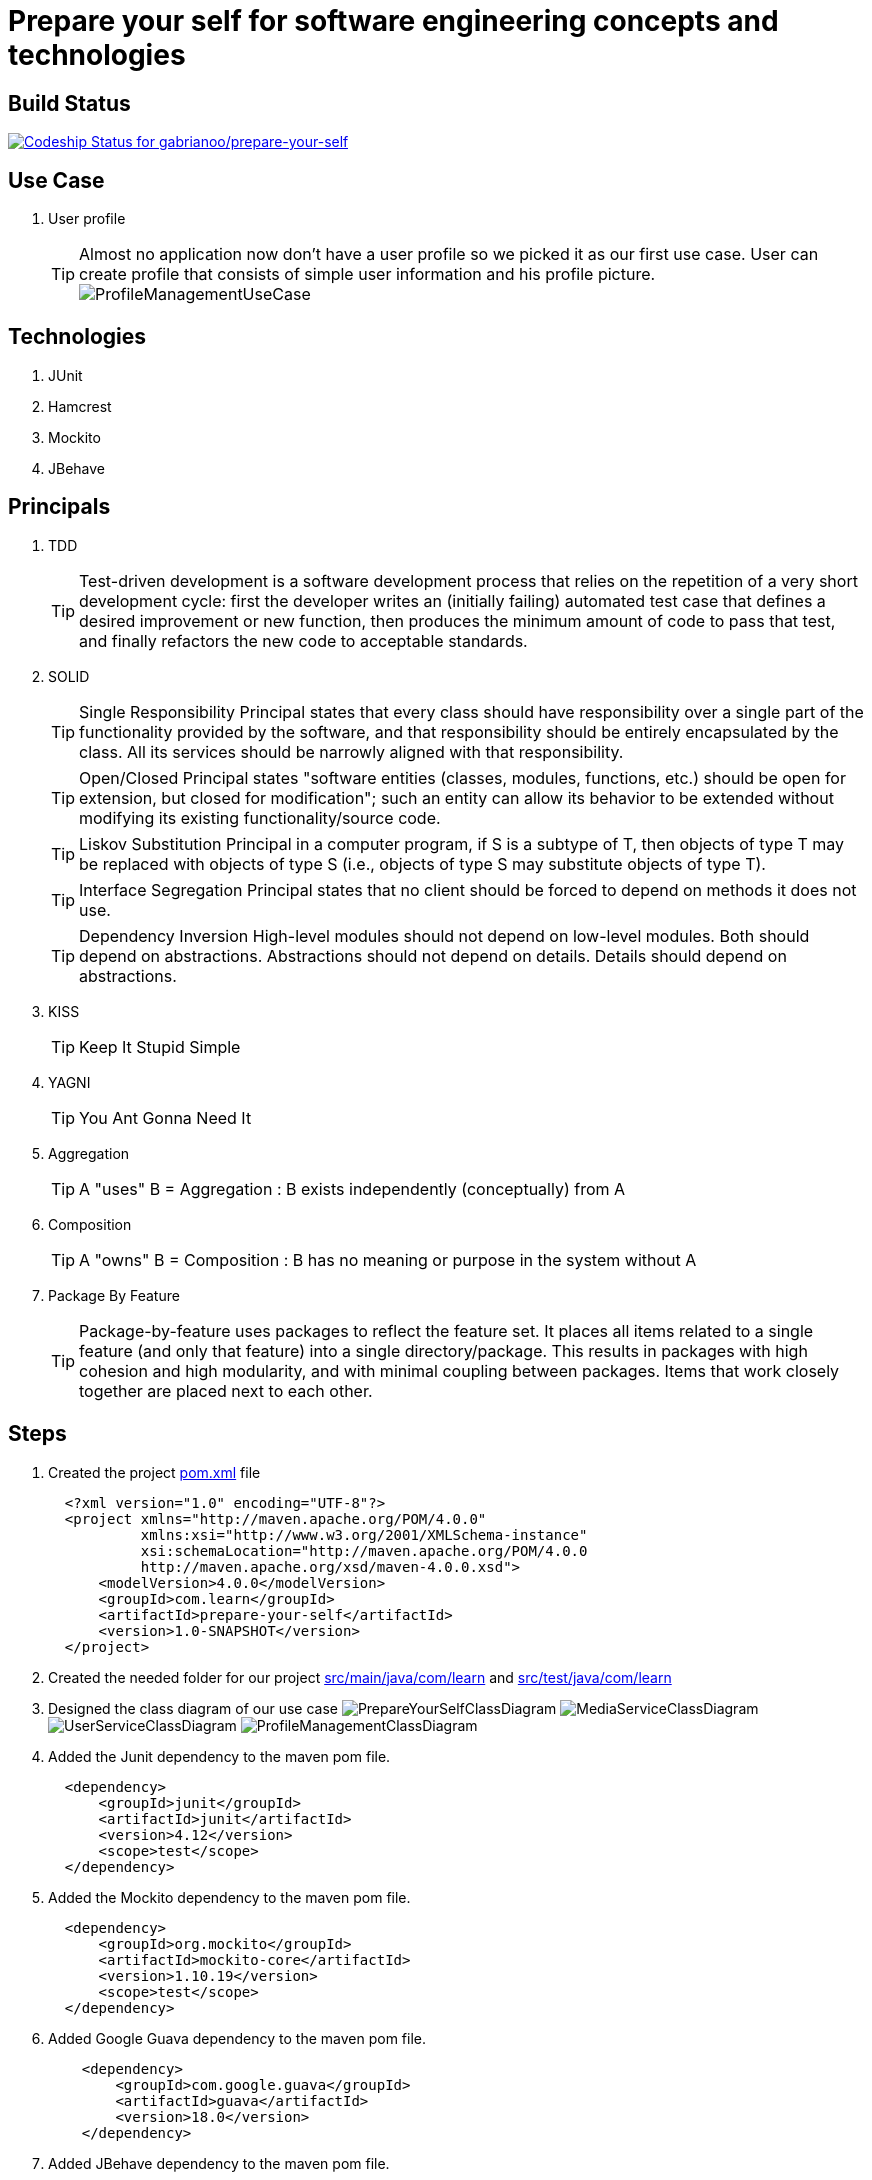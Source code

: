 = Prepare your self for software engineering concepts and technologies

== Build Status

https://codeship.com/projects/66258[ image:https://codeship.com/projects/dde44650-a40e-0132-3084-2e02871ce1a0/status?branch=master[Codeship Status for gabrianoo/prepare-your-self]]

== Use Case

. User profile
[TIP]
Almost no application now don't have a user profile so we picked it as our first use case. User can create profile that consists of simple user information and his profile picture.
  image:src/main/resources/pic/ProfileManagementUseCase.png[]

== Technologies

. JUnit
. Hamcrest
. Mockito
. JBehave

== Principals

. TDD
[TIP]
Test-driven development is a software development process that relies on the repetition of a very short development cycle: first the developer writes an (initially failing) automated test case that defines a desired improvement or new function, then produces the minimum amount of code to pass that test, and finally refactors the new code to acceptable standards.
. SOLID
[TIP]
Single Responsibility Principal states that every class should have responsibility over a single part of the functionality provided by the software, and that responsibility should be entirely encapsulated by the class. All its services should be narrowly aligned with that responsibility.
[TIP]
Open/Closed Principal states "software entities (classes, modules, functions, etc.) should be open for extension, but closed for modification"; such an entity can allow its behavior to be extended without modifying its existing functionality/source code.
[TIP]
Liskov Substitution Principal in a computer program, if S is a subtype of T, then objects of type T may be replaced with objects of type S (i.e., objects of type S may substitute objects of type T).
[TIP]
Interface Segregation Principal states that no client should be forced to depend on methods it does not use.
[TIP]
Dependency Inversion High-level modules should not depend on low-level modules. Both should depend on abstractions. Abstractions should not depend on details. Details should depend on abstractions.
. KISS
[TIP]
Keep It Stupid Simple
. YAGNI
[TIP]
You Ant Gonna Need It
. Aggregation
[TIP]
A "uses" B = Aggregation : B exists independently (conceptually) from A
. Composition
[TIP]
A "owns" B = Composition : B has no meaning or purpose in the system without A
. Package By Feature
[TIP]
Package-by-feature uses packages to reflect the feature set. It places all items related to a single feature (and only that feature) into a single directory/package. This results in packages with high cohesion and high modularity, and with minimal coupling between packages. Items that work closely together are placed next to each other.

== Steps

. Created the project link:pom.xml[] file
[source,xml]
  <?xml version="1.0" encoding="UTF-8"?>
  <project xmlns="http://maven.apache.org/POM/4.0.0"
           xmlns:xsi="http://www.w3.org/2001/XMLSchema-instance"
           xsi:schemaLocation="http://maven.apache.org/POM/4.0.0
           http://maven.apache.org/xsd/maven-4.0.0.xsd">
      <modelVersion>4.0.0</modelVersion>
      <groupId>com.learn</groupId>
      <artifactId>prepare-your-self</artifactId>
      <version>1.0-SNAPSHOT</version>
  </project>

. Created the needed folder for our project link:src/main/java/com/learn[] and link:src/test/java/com/learn[]

. Designed the class diagram of our use case
  image:src/main/resources/pic/PrepareYourSelfClassDiagram.png[]
  image:src/main/resources/pic/MediaServiceClassDiagram.png[]
  image:src/main/resources/pic/UserServiceClassDiagram.png[]
  image:src/main/resources/pic/ProfileManagementClassDiagram.png[]

. Added the Junit dependency to the maven pom file.
[source,xml]
  <dependency>
      <groupId>junit</groupId>
      <artifactId>junit</artifactId>
      <version>4.12</version>
      <scope>test</scope>
  </dependency>

. Added the Mockito dependency to the maven pom file.
[source,xml]
  <dependency>
      <groupId>org.mockito</groupId>
      <artifactId>mockito-core</artifactId>
      <version>1.10.19</version>
      <scope>test</scope>
  </dependency>

. Added Google Guava dependency to the maven pom file.
[source,xml]
    <dependency>
        <groupId>com.google.guava</groupId>
        <artifactId>guava</artifactId>
        <version>18.0</version>
    </dependency>

. Added JBehave dependency to the maven pom file.
[source,xml]
    <dependency>
            <groupId>org.jbehave</groupId>
            <artifactId>jbehave-spring</artifactId>
            <version>${jbehave.core-version}</version>
        </dependency>
        <dependency>
            <groupId>org.jbehave</groupId>
            <artifactId>jbehave-core</artifactId>
            <version>${jbehave.core-version}</version>
            <classifier>resources</classifier>
            <type>zip</type>
        </dependency>
        <dependency>
            <groupId>org.jbehave.site</groupId>
            <artifactId>jbehave-site-resources</artifactId>
            <version>${jbehave.site-version}</version>
            <type>zip</type>
        </dependency>

. Added JBehave maven plugin to run the stories.
[source,xml]
        <plugin>
            <groupId>org.jbehave</groupId>
            <artifactId>jbehave-maven-plugin</artifactId>
            <version>${jbehave.core-version}</version>
            <executions>
                <execution>
                    <id>unpack-view-resources</id>
                    <phase>process-resources</phase>
                    <goals>
                        <goal>unpack-view-resources</goal>
                    </goals>
                </execution>
                <execution>
                    <id>embeddable-stories</id>
                    <phase>integration-test</phase>
                    <configuration>
                        <includes>
                            <include>**/*Stories.java</include>
                        </includes>
                        <excludes/>
                        <ignoreFailureInStories>true</ignoreFailureInStories>
                        <ignoreFailureInView>false</ignoreFailureInView>
                        <threads>1</threads>
                        <metaFilters>
                            <metaFilter/>
                        </metaFilters>
                    </configuration>
                    <goals>
                        <goal>run-stories-as-embeddables</goal>
                    </goals>
                </execution>
            </executions>
        </plugin>

. Added maven compiler plugin to the plugin managment to force the java version.
[source,xml]
        <plugin>
            <groupId>org.apache.maven.plugins</groupId>
            <artifactId>maven-compiler-plugin</artifactId>
            <version>3.2</version>
            <configuration>
                <source>${java-version}</source>
                <target>${java-version}</target>
            </configuration>
        </plugin>

. Added maven resource plugin to filter resources and execlude the java classes.
[source,xml]
        <resources>
            <resource>
                <directory>src/main/java</directory>
                <filtering>true</filtering>
                <excludes>
                    <exclude>**/*.java</exclude>
                </excludes>
            </resource>
            <resource>
                <directory>src/main/resources</directory>
                <filtering>true</filtering>
            </resource>
        </resources>

. Started writing unit tests for the low level services, the method naming takes BDD style GIVEN, WHEN, THEN and any other services outside the tested services should be mocked.
[source,java]
  public class DefaultUserServiceCreateUserTest {
      ...
      @BeforeClass
      public static void setUp() {
          UserRepository userRepository = mock(UserRepository.class);
          userService = new DefaultUserService();
          ((DefaultUserService) userService).setUserRepository(userRepository);
          doReturn(buildValidUser()).
                  when(userRepository.save(buildValidUserEntity()));
      }
      ...
      @Test
      public void givenValidUserObjectWhenCreateUserThenUserIsStored() {
          User user = userService.createUser(
                  UserBusinessObject.newBuilder()
                          .userFirstName(validUserFirstName)
                          .userEmail(validUserEmail)
                          .build()
          );
          assertThat(user, equalTo(buildValidUser()));
      }
      ...
  }

. Started writing behaviour tests for high level services (also called management or application services), we are here testing the high level features.
[source, java]
  public class DefaultProfileManagementUpdateProfile {
      ...
      @Given("valid user and no media for profile update")
      public void givenValidUserAndNoMediaForProfileUpdate() {
          testProfile = Profile.newBuilder()
                  .user(
                          UserBusinessObject.newBuilder()
                                  .userId(validUserId)
                                  .userFirstName(validUserFirstName)
                                  .userEmail(validUserEmail)
                                  .build()
                  ).build();
      }
      @When("update profile with valid user and no media")
      public void whenUpdateProfileWithValidUserAndNoMedia() {
          profileManagement.updateProfile(testProfile);
      }
      @Then("profile with valid user and no media updated")
      public void thenProfileWithValidUserAndNoMediaUpdated() {
          assertThat(buildValidProfileWithoutMedia(), equalTo(testProfile));
      }
      ...
  }

== References

* http://www.javapractices.com/topic/TopicAction.do?Id=205[]
* http://java.dzone.com/articles/package-your-classes-feature[]
* http://plantuml.sourceforge.net/[]
* http://www.infoq.com/articles/ddd-in-practice[]
* http://www.tutorialspoint.com/design_pattern[]
